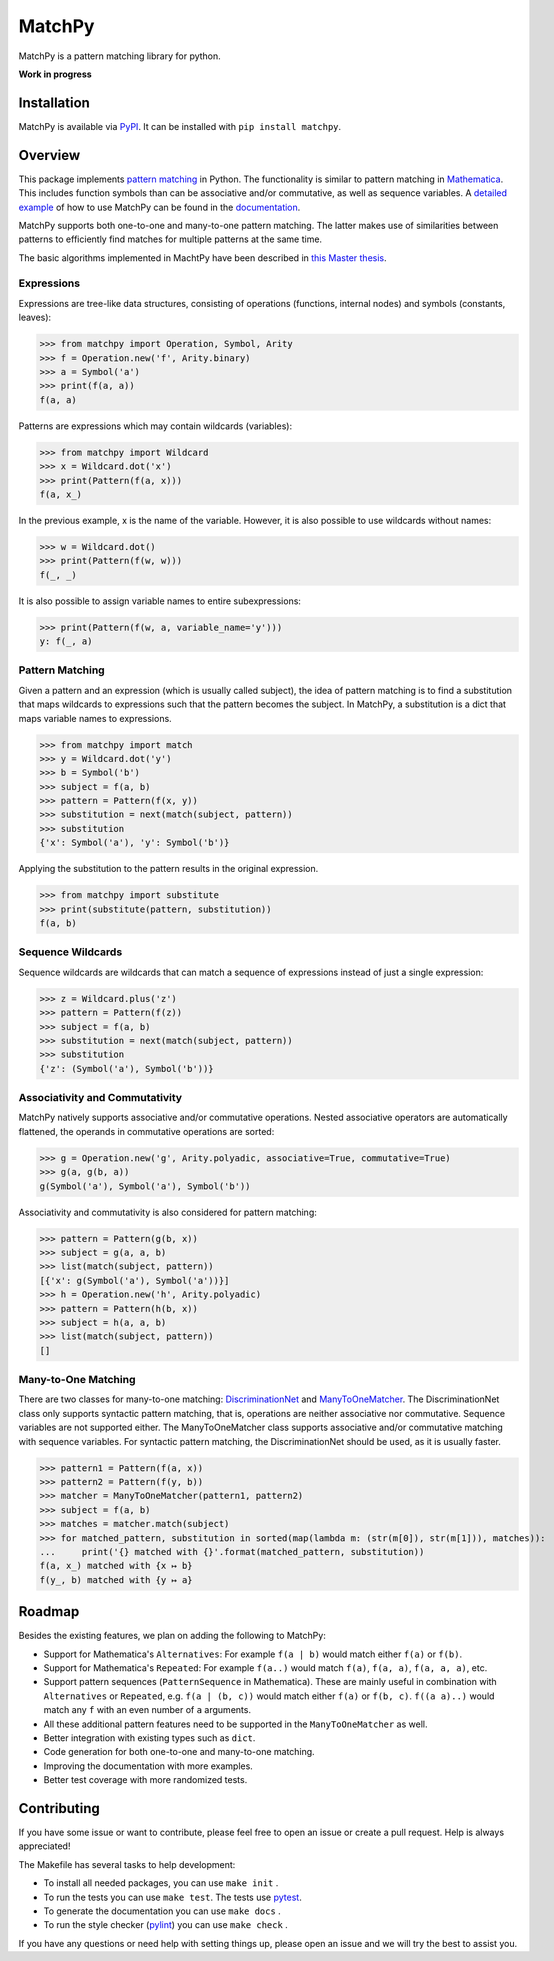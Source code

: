MatchPy
=======

MatchPy is a pattern matching library for python.

**Work in progress**

|pypi| |coverage| |build| |docs|

Installation
------------

MatchPy is available via `PyPI <https://pypi.python.org/pypi/matchpy>`_. It can be installed with ``pip install matchpy``.

Overview
--------

This package implements `pattern matching <https://en.wikipedia.org/wiki/Pattern_matching>`_ in Python. The functionality is similar to pattern matching in `Mathematica <https://reference.wolfram.com/language/guide/Patterns.html>`_. This includes function symbols than can be associative and/or commutative, as well as sequence variables.
A `detailed example <https://matchpy.readthedocs.io/en/latest/example.html>`_ of how to use MatchPy can be found
in the `documentation <https://matchpy.readthedocs.io/en/latest/>`_.

MatchPy supports both one-to-one and many-to-one pattern matching. The latter makes use of similarities between patterns to efficiently find matches for multiple patterns at the same time.

The basic algorithms implemented in MachtPy have been described in `this Master thesis <https://arxiv.org/abs/1705.00907>`_.

Expressions
...........

Expressions are tree-like data structures, consisting of operations (functions, internal nodes) and symbols (constants, leaves):

>>> from matchpy import Operation, Symbol, Arity
>>> f = Operation.new('f', Arity.binary)
>>> a = Symbol('a')
>>> print(f(a, a))
f(a, a)

Patterns are expressions which may contain wildcards (variables):

>>> from matchpy import Wildcard
>>> x = Wildcard.dot('x')
>>> print(Pattern(f(a, x)))
f(a, x_)

In the previous example, x is the name of the variable. However, it is also possible to use wildcards without names:

>>> w = Wildcard.dot()
>>> print(Pattern(f(w, w)))
f(_, _)

It is also possible to assign variable names to entire subexpressions:

>>> print(Pattern(f(w, a, variable_name='y')))
y: f(_, a)

Pattern Matching
................

Given a pattern and an expression (which is usually called subject), the idea of pattern matching is to find a substitution that maps wildcards to expressions such that the pattern becomes the subject. In MatchPy, a substitution is a dict that maps variable names to expressions.

>>> from matchpy import match
>>> y = Wildcard.dot('y')
>>> b = Symbol('b')
>>> subject = f(a, b)
>>> pattern = Pattern(f(x, y))
>>> substitution = next(match(subject, pattern))
>>> substitution
{'x': Symbol('a'), 'y': Symbol('b')}

Applying the substitution to the pattern results in the original expression.

>>> from matchpy import substitute
>>> print(substitute(pattern, substitution))
f(a, b)

Sequence Wildcards
..................

Sequence wildcards are wildcards that can match a sequence of expressions instead of just a single expression:

>>> z = Wildcard.plus('z')
>>> pattern = Pattern(f(z))
>>> subject = f(a, b)
>>> substitution = next(match(subject, pattern))
>>> substitution
{'z': (Symbol('a'), Symbol('b'))}

Associativity and Commutativity
...............................

MatchPy natively supports associative and/or commutative operations. Nested associative operators are automatically flattened, the operands in commutative operations are sorted:

>>> g = Operation.new('g', Arity.polyadic, associative=True, commutative=True)
>>> g(a, g(b, a))
g(Symbol('a'), Symbol('a'), Symbol('b'))

Associativity and commutativity is also considered for pattern matching:

>>> pattern = Pattern(g(b, x))
>>> subject = g(a, a, b)
>>> list(match(subject, pattern))
[{'x': g(Symbol('a'), Symbol('a'))}]
>>> h = Operation.new('h', Arity.polyadic)
>>> pattern = Pattern(h(b, x))
>>> subject = h(a, a, b)
>>> list(match(subject, pattern))
[]

Many-to-One Matching
....................

There are two classes for many-to-one matching: `DiscriminationNet <https://matchpy.readthedocs.io/en/latest/api/matchpy.matching.syntactic.html>`_ and `ManyToOneMatcher <https://matchpy.readthedocs.io/en/latest/api/matchpy.matching.many_to_one.html>`_. The DiscriminationNet class only supports syntactic pattern matching, that is, operations are neither associative nor commutative. Sequence variables are not supported either. The ManyToOneMatcher class supports associative and/or commutative matching with sequence variables. For syntactic pattern matching, the DiscriminationNet should be used, as it is usually faster.

>>> pattern1 = Pattern(f(a, x))
>>> pattern2 = Pattern(f(y, b))
>>> matcher = ManyToOneMatcher(pattern1, pattern2)
>>> subject = f(a, b)
>>> matches = matcher.match(subject)
>>> for matched_pattern, substitution in sorted(map(lambda m: (str(m[0]), str(m[1])), matches)):
...     print('{} matched with {}'.format(matched_pattern, substitution))
f(a, x_) matched with {x ↦ b}
f(y_, b) matched with {y ↦ a}

Roadmap
-------

Besides the existing features, we plan on adding the following to MatchPy:

- Support for Mathematica's ``Alternatives``: For example ``f(a | b)`` would match either ``f(a)`` or ``f(b)``.
- Support for Mathematica's ``Repeated``: For example ``f(a..)`` would match ``f(a)``, ``f(a, a)``, ``f(a, a, a)``, etc.
- Support pattern sequences (``PatternSequence`` in Mathematica). These are mainly useful in combination with
  ``Alternatives`` or ``Repeated``, e.g. ``f(a | (b, c))`` would match either ``f(a)`` or ``f(b, c)``.
  ``f((a a)..)`` would match any ``f`` with an even number of ``a`` arguments.
- All these additional pattern features need to be supported in the ``ManyToOneMatcher`` as well.
- Better integration with existing types such as ``dict``.
- Code generation for both one-to-one and many-to-one matching.
- Improving the documentation with more examples.
- Better test coverage with more randomized tests.

Contributing
------------

If you have some issue or want to contribute, please feel free to open an issue or create a pull request. Help is always appreciated!

The Makefile has several tasks to help development:

- To install all needed packages, you can use ``make init`` .
- To run the tests you can use ``make test``. The tests use `pytest <https://docs.pytest.org/>`_.
- To generate the documentation you can use ``make docs`` .
- To run the style checker (`pylint <https://www.pylint.org/>`_) you can use ``make check`` .

If you have any questions or need help with setting things up, please open an issue and we will try the best to assist you.

.. |pypi| image:: https://img.shields.io/pypi/v/matchpy.svg?style=flat-square&label=latest%20version
    :target: https://pypi.python.org/pypi/matchpy
    :alt: Latest version released on PyPi

.. |coverage| image:: https://coveralls.io/repos/github/HPAC/matchpy/badge.svg?branch=master
    :target: https://coveralls.io/github/HPAC/matchpy?branch=master
    :alt: Test coverage

.. |build| image:: https://travis-ci.org/HPAC/matchpy.svg?branch=master
    :target: https://travis-ci.org/HPAC/matchpy
    :alt: Build status of the master branch

.. |docs| image:: https://readthedocs.org/projects/matchpy/badge/?version=latest
    :target: https://matchpy.readthedocs.io/en/latest/?badge=latest
    :alt: Documentation Status
